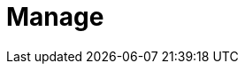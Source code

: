 = Manage
:description: Manage Redpanda.
:page-layout: index
:page-aliases: data-management:index.adoc, data-management:index/index.adoc, manage:index/index.adoc
:page-categories: Management
